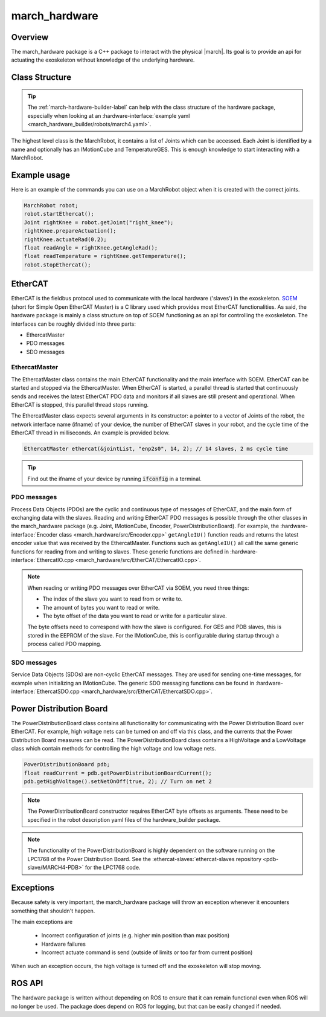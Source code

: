 .. _march-hardware-label:

march_hardware
==============

Overview
--------

The march_hardware package is a C++ package to interact with the physical |march|.
Its goal is to provide an api for actuating the exoskeleton without knowledge of the underlying hardware.

Class Structure
---------------
.. tip::
  The :ref:`march-hardware-builder-label` can help with the class structure of the hardware package,
  especially when looking at an :hardware-interface:`example yaml <march_hardware_builder/robots/march4.yaml>`.

The highest level class is the MarchRobot, it contains a list of Joints which can be accessed.
Each Joint is identified by a name and optionally has an IMotionCube and TemperatureGES.
This is enough knowledge to start interacting with a MarchRobot.

Example usage
-------------
Here is an example of the commands you can use on a MarchRobot object when it is created with the correct joints.

.. code::

  MarchRobot robot;
  robot.startEthercat();
  Joint rightKnee = robot.getJoint("right_knee");
  rightKnee.prepareActuation();
  rightKnee.actuateRad(0.2);
  float readAngle = rightKnee.getAngleRad();
  float readTemperature = rightKnee.getTemperature();
  robot.stopEthercat();

EtherCAT
--------
EtherCAT is the fieldbus protocol used to communicate with the local hardware ('slaves') in the exoskeleton.
`SOEM <https://github.com/OpenEtherCATsociety/SOEM>`_ (short for Simple Open EtherCAT Master) is a C library used which provides most EtherCAT functionalities.
As said, the hardware package is mainly a class structure on top of SOEM functioning as an api for controlling the exoskeleton.
The interfaces can be roughly divided into three parts:

* EthercatMaster
* PDO messages
* SDO messages

EthercatMaster
**********************
The EthercatMaster class contains the main EtherCAT functionality and the main interface with SOEM.
EtherCAT can be started and stopped via the EthercatMaster.
When EtherCAT is started, a parallel thread is started that continuously sends and receives the latest EtherCAT PDO data and monitors if all slaves are still present and operational.
When EtherCAT is stopped, this parallel thread stops running.

The EthercatMaster class expects several arguments in its constructor: a pointer to a vector of Joints of the robot, the network interface name (ifname) of your device, the number of EtherCAT slaves in  your robot, and the cycle time of the EtherCAT thread in milliseconds. An example is provided below.
    
.. code::

  EthercatMaster ethercat(&jointList, "enp2s0", 14, 2); // 14 slaves, 2 ms cycle time

.. tip::
  Find out the ifname of your device by running :code:`ifconfig` in a terminal.

PDO messages
**********************
Process Data Objects (PDOs) are the cyclic and continuous type of messages of EtherCAT, and the main form of exchanging data with the slaves.
Reading and writing EtherCAT PDO messages is possible through the other classes in the march_hardware package (e.g. Joint, IMotionCube, Encoder, PowerDistributionBoard).
For example, the :hardware-interface:`Encoder class <march_hardware/src/Encoder.cpp>` ``getAngleIU()`` function reads and returns the latest encoder value that was received by the EthercatMaster.
Functions such as ``getAngleIU()`` all call the same generic functions for reading from and writing to slaves.
These generic functions are defined in :hardware-interface:`EthercatIO.cpp <march_hardware/src/EtherCAT/EthercatIO.cpp>`.

.. note::
    When reading or writing PDO messages over EtherCAT via SOEM, you need three things:

    * The index of the slave you want to read from or write to.
    * The amount of bytes you want to read or write.
    * The byte offset of the data you want to read or write for a particular slave.

    The byte offsets need to correspond with how the slave is configured. For GES and PDB slaves, this is stored in the EEPROM of the slave.
    For the IMotionCube, this is configurable during startup through a process called PDO mapping.

SDO messages
**********************
Service Data Objects (SDOs) are non-cyclic EtherCAT messages. They are used for sending one-time messages, for example when initializing an IMotionCube.
The generic SDO messaging functions can be found in :hardware-interface:`EthercatSDO.cpp <march_hardware/src/EtherCAT/EthercatSDO.cpp>`.

Power Distribution Board
------------------------
The PowerDistributionBoard class contains all functionality for communicating with the Power Distribution Board over EtherCAT.
For example, high voltage nets can be turned on and off via this class, and the currents that the Power Distribution Board measures can be read.
The PowerDistributionBoard class contains a HighVoltage and a LowVoltage class which contain methods for controlling the high voltage and low voltage nets.

.. code::

    PowerDistributionBoard pdb;
    float readCurrent = pdb.getPowerDistributionBoardCurrent();
    pdb.getHighVoltage().setNetOnOff(true, 2); // Turn on net 2

.. note::
    The PowerDistributionBoard constructor requires EtherCAT byte offsets as arguments.
    These need to be specified in the robot description yaml files of the hardware_builder package.

.. note::
    The functionality of the PowerDistributionBoard is highly dependent on the software running on the LPC1768 of the Power Distribution Board.
    See the :ethercat-slaves:`ethercat-slaves repository <pdb-slave/MARCH4-PDB>` for the LPC1768 code.

Exceptions
----------
Because safety is very important, the march_hardware package will throw an exception whenever it encounters something that shouldn't happen.

The main exceptions are

  * Incorrect configuration of joints (e.g. higher min position than max position)
  * Hardware failures
  * Incorrect actuate command is send (outside of limits or too far from current position)

When such an exception occurs, the high voltage is turned off and the exoskeleton will stop moving.

ROS API
-------
The hardware package is written without depending on ROS to ensure that it can remain functional even when ROS will no longer be used.
The package does depend on ROS for logging, but that can be easily changed if needed.
